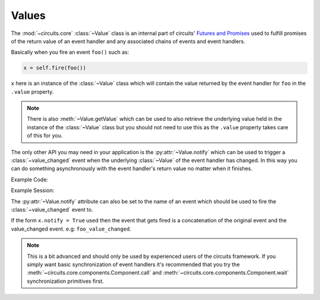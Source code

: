 Values
======


.. module:: circuits.core.values


The :mod:`~circuits.core` :class:`~Value`
class is an internal part of circuits'
`Futures and Promises <http://en.wikipedia.org/wiki/Futures_and_promises>`_
used to fulfill promises of the return value of
an event handler and any associated chains of
events and event handlers.

Basically when you fire an event ``foo()``
such as:

.. code-block:: python
    
    x = self.fire(foo())

``x`` here is an instance of the
:class:`~Value` class which will
contain the value returned by the
event handler for ``foo`` in
the ``.value`` property.

.. note:: There is also :meth:`~Value.getValue`
          which can be used to also retrieve the
          underlying value held in the instance
          of the :class:`~Value` class but you
          should not need to use this as the
          ``.value`` property takes care of this
          for you.

The only other API you may need in your application
is the :py:attr:`~Value.notify` which can be used
to trigger a :class:`~value_changed` event when the
underlying :class:`~Value` of the event handler has
changed. In this way you can do something asynchronously
with the event handler's return value no matter when
it finishes.

Example Code:

.. code-block:: python
    :linenos:
    
    #!/usr/bin/python -i


    from circuits import handler, Event, Component, Debugger


    class hello(Event):
        "hello Event"


    class test(Event):
        "test Event"


    class App(Component):

        def hello(self):
            return "Hello World!"

        def test(self):
            return self.fire(hello())

        @handler("hello_value_changed")
        def _on_hello_value_changed(self, value):
            print("hello's return value was: {}".format(value))


    app = App()
    Debugger().register(app)

Example Session:

.. code-block:: python
    :linenos:
    
    $ python -i ../app.py 
    >>> x = app.fire(test())
    >>> x.notify = True
    >>> app.tick()
    <registered[*] (<Debugger/* 27798:MainThread (queued=0) [S]>, <App/* 27798:MainThread (queued=1) [S]> )>
    <test[*] ( )>
    >>> app.tick()
    <hello[*] ( )>
    >>> app.tick()
    <test_value_changed[<App/* 27798:MainThread (queued=0) [S]>] (<Value ('Hello World!') result: True errors: False for <test[*] ( )> )>
    >>> app.tick()
    >>> x
    <Value ('Hello World!') result: True errors: False for <test[*] ( )>
    >>> x.value
    'Hello World!'
    >>> 

The :py:attr:`~Value.notify` attribute can also be
set to the name of an event which should be used
to fire the :class:`~value_changed` event to.

If the form ``x.notify = True`` used then the event that
gets fired is a concatenation of the original event
and the value_changed event. e.g: ``foo_value_changed``.

.. note:: This is a bit advanced and should only be used
          by experienced users of the circuits framework.
          If you simply want basic synchronization of
          event handlers it's recommended that you try
          the :meth:`~circuits.core.components.Component.call`
          and :meth:`~circuits.core.components.Component.wait`
          synchronization primitives first.
